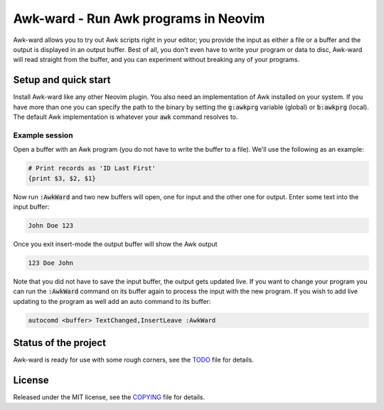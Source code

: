 .. default-role:: code

#######################################
 Awk-ward - Run Awk programs in Neovim
#######################################

Awk-ward allows you to try out Awk scripts right in your editor; you provide
the input as either a file or a buffer and the output is displayed in an output
buffer. Best of all, you don't even have to write your program or data to disc,
Awk-ward will read straight from the buffer, and you can experiment without
breaking any of your programs.


Setup and quick start
#####################

Install Awk-ward like any other Neovim plugin. You also need an implementation
of Awk installed on your system. If you have more than one you can specify the
path to the binary by setting the `g:awkprg` variable (global) or `b:awkprg`
(local). The default Awk implementation is whatever your `awk` command resolves
to.

Example session
===============

Open a buffer with an Awk program (you do not have to write the buffer to a
file). We'll use the following as an example:

.. code:: awk

   # Print records as 'ID Last First'
   {print $3, $2, $1}

Now run `:AwkWard` and two new buffers will open, one for input and the other
one for output. Enter some text into the input buffer:

.. code::

   John Doe 123

Once you exit insert-mode the output buffer will show the Awk output

.. code::

   123 Doe John

Note that you did not have to save the input buffer, the output gets updated
live. If you want to change your program you can run the `:AwkWard` command on
its buffer again to process the input with the new program. If you wish to add
live updating to the program as well add an auto command to its buffer:

.. code:: vim

   autocomd <buffer> TextChanged,InsertLeave :AwkWard


Status of the project
#####################

Awk-ward is ready for use with some rough corners, see the TODO_ file for
details.

.. _TODO: TODO.rst


License
#######

Released under the MIT license, see the COPYING_ file for details.

.. _COPYING: COPYING.txt
